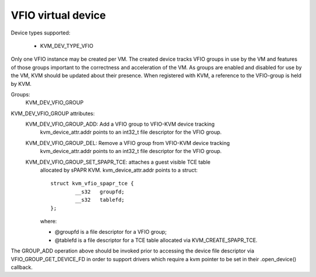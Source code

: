 .. SPDX-License-Identifier: GPL-2.0

===================
VFIO virtual device
===================

Device types supported:

  - KVM_DEV_TYPE_VFIO

Only one VFIO instance may be created per VM.  The created device
tracks VFIO groups in use by the VM and features of those groups
important to the correctness and acceleration of the VM.  As groups
are enabled and disabled for use by the VM, KVM should be updated
about their presence.  When registered with KVM, a reference to the
VFIO-group is held by KVM.

Groups:
  KVM_DEV_VFIO_GROUP

KVM_DEV_VFIO_GROUP attributes:
  KVM_DEV_VFIO_GROUP_ADD: Add a VFIO group to VFIO-KVM device tracking
	kvm_device_attr.addr points to an int32_t file descriptor
	for the VFIO group.
  KVM_DEV_VFIO_GROUP_DEL: Remove a VFIO group from VFIO-KVM device tracking
	kvm_device_attr.addr points to an int32_t file descriptor
	for the VFIO group.
  KVM_DEV_VFIO_GROUP_SET_SPAPR_TCE: attaches a guest visible TCE table
	allocated by sPAPR KVM.
	kvm_device_attr.addr points to a struct::

		struct kvm_vfio_spapr_tce {
			__s32	groupfd;
			__s32	tablefd;
		};

	where:

	- @groupfd is a file descriptor for a VFIO group;
	- @tablefd is a file descriptor for a TCE table allocated via
	  KVM_CREATE_SPAPR_TCE.

::

The GROUP_ADD operation above should be invoked prior to accessing the
device file descriptor via VFIO_GROUP_GET_DEVICE_FD in order to support
drivers which require a kvm pointer to be set in their .open_device()
callback.

